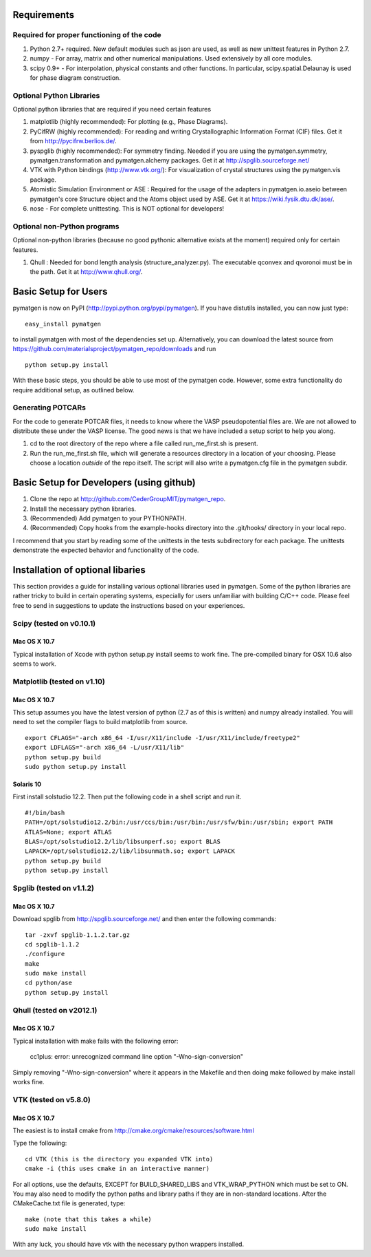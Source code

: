 Requirements
============

Required for proper functioning of the code
-------------------------------------------

1. Python 2.7+ required.  New default modules such as json are used, as well as new unittest features in Python 2.7.
2. numpy - For array, matrix and other numerical manipulations. Used extensively by all core modules.
3. scipy 0.9+ - For interpolation, physical constants and other functions. In particular, scipy.spatial.Delaunay is used for phase diagram construction.

Optional Python Libraries
-------------------------
Optional python libraries that are required if you need certain features

1. matplotlib (highly recommended): For plotting (e.g., Phase Diagrams).
2. PyCifRW (highly recommended): For reading and writing Crystallographic 
   Information Format (CIF) files. Get it from http://pycifrw.berlios.de/.
3. pyspglib (highly recommended): For symmetry finding. Needed if you are using 
   the pymatgen.symmetry, pymatgen.transformation and pymatgen.alchemy packages. 
   Get it at http://spglib.sourceforge.net/
4. VTK with Python bindings (http://www.vtk.org/): For visualization of crystal 
   structures using the pymatgen.vis package.
5. Atomistic Simulation Environment or ASE : Required for the usage of the 
   adapters in pymatgen.io.aseio between pymatgen's core Structure object and 
   the Atoms object used by ASE. Get it at https://wiki.fysik.dtu.dk/ase/.
6. nose - For complete unittesting. This is NOT optional for developers!

Optional non-Python programs
----------------------------

Optional non-python libraries (because no good pythonic alternative exists at 
the moment) required only for certain features.

1. Qhull : Needed for bond length analysis (structure_analyzer.py). The executable 
   qconvex and qvoronoi must be in the path. Get it at http://www.qhull.org/.

Basic Setup for Users
=====================

pymatgen is now on PyPI (http://pypi.python.org/pypi/pymatgen).  If you have 
distutils installed, you can now just type: 

::

	easy_install pymatgen
	
to install pymatgen with most of the dependencies set up. Alternatively, you can 
download the latest source from 
https://github.com/materialsproject/pymatgen_repo/downloads and run 

::

	python setup.py install

With these basic steps, you should be able to use most of the pymatgen code. 
However, some extra functionality do require additional setup, as outlined below.


Generating POTCARs
------------------

For the code to generate POTCAR files, it needs to know where the VASP 
pseudopotential files are.  We are not allowed to distribute these under the 
VASP license. The good news is that we have included a setup script to help you along.

1. cd to the root directory of the repo where a file called run_me_first.sh is 
   present.
2. Run the run_me_first.sh file, which will generate a resources directory in a 
   location of your choosing. Please choose a location *outside* of the repo 
   itself.  The script will also write a pymatgen.cfg file in the pymatgen subdir.


Basic Setup for Developers (using github)
=========================================

1. Clone the repo at http://github.com/CederGroupMIT/pymatgen_repo.
2. Install the necessary python libraries.
3. (Recommended) Add pymatgen to your PYTHONPATH.
4. (Recommended) Copy hooks from the example-hooks directory into the .git/hooks/ directory in your local repo.  

I recommend that you start by reading some of the unittests in the tests 
subdirectory for each package.  The unittests demonstrate the expected behavior 
and functionality of the code.

Installation of optional libaries
=================================

This section provides a guide for installing various optional libraries used in 
pymatgen.  Some of the python libraries are rather tricky to build in certain 
operating systems, especially for users unfamiliar with building C/C++ code. 
Please feel free to send in suggestions to update the instructions based on 
your experiences.

Scipy (tested on v0.10.1)
-------------------------

Mac OS X 10.7
~~~~~~~~~~~~~

Typical installation of Xcode with python setup.py install seems to work fine. 
The pre-compiled binary for OSX 10.6 also seems to work.

Matplotlib (tested on v1.10)
----------------------------

Mac OS X 10.7
~~~~~~~~~~~~~

This setup assumes you have the latest version of python (2.7 as of this is written) 
and numpy already installed. You will need to set the compiler flags to build 
matplotlib from source.

:: 
	
	export CFLAGS="-arch x86_64 -I/usr/X11/include -I/usr/X11/include/freetype2" 
	export LDFLAGS="-arch x86_64 -L/usr/X11/lib" 
	python setup.py build 
	sudo python setup.py install


Solaris 10
~~~~~~~~~~

First install solstudio 12.2. Then put the following code in a shell script and 
run it.

::

	#!/bin/bash
	PATH=/opt/solstudio12.2/bin:/usr/ccs/bin:/usr/bin:/usr/sfw/bin:/usr/sbin; export PATH
	ATLAS=None; export ATLAS
	BLAS=/opt/solstudio12.2/lib/libsunperf.so; export BLAS
	LAPACK=/opt/solstudio12.2/lib/libsunmath.so; export LAPACK
	python setup.py build
	python setup.py install
	
Spglib (tested on v1.1.2)
-------------------------

Mac OS X 10.7
~~~~~~~~~~~~~

Download spglib from http://spglib.sourceforge.net/ and then enter the following 
commands:

::

	tar -zxvf spglib-1.1.2.tar.gz
	cd spglib-1.1.2
	./configure
	make
	sudo make install
	cd python/ase
	python setup.py install
	

Qhull (tested on v2012.1)
-------------------------

Mac OS X 10.7
~~~~~~~~~~~~~

Typical installation with make fails with the following error:

	cc1plus: error: unrecognized command line option "-Wno-sign-conversion"

Simply removing "-Wno-sign-conversion" where it appears in the Makefile and then 
doing make followed by make install works fine.

VTK (tested on v5.8.0)
----------------------

Mac OS X 10.7
~~~~~~~~~~~~~

The easiest is to install cmake from http://cmake.org/cmake/resources/software.html

Type the following:

::

	cd VTK (this is the directory you expanded VTK into)
	cmake -i (this uses cmake in an interactive manner)

For all options, use the defaults, EXCEPT for BUILD_SHARED_LIBS and 
VTK_WRAP_PYTHON which must be set to ON. You may also need to modify the python 
paths and library paths if they are in non-standard locations.  After the 
CMakeCache.txt file is generated, type:

::

	make (note that this takes a while)
	sudo make install
	
With any luck, you should have vtk with the necessary python wrappers installed.

